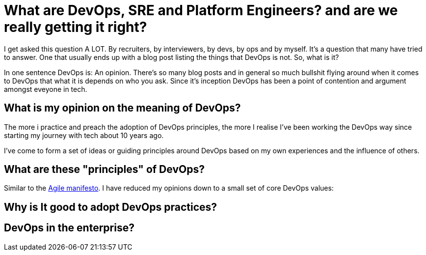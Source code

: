 = What are DevOps, SRE and Platform Engineers? and are we really getting it right?
:hp-image: /images/covers/debate.gif
:hp-tags: DevOps, Thoughts, Management

I get asked this question A LOT. By recruiters, by interviewers, by devs, by ops and by myself. It’s a question that many have tried to answer. One that usually ends up with a blog post listing the things that DevOps is not. So, what is it?

In one sentence DevOps is: An opinion. There’s so many blog posts and in general so much bullshit flying around when it comes to DevOps that what it is depends on who you ask. Since it's inception DevOps has been a point of contention and argument amongst eveyone in tech.
 
== What is my opinion on the meaning of DevOps?

The more i practice and preach the adoption of DevOps principles, the more I realise I've been working the DevOps way since starting my journey with tech about 10 years ago.

I've come to form a set of ideas or guiding principles around DevOps based on my own experiences and the influence of others.  

== What are these "principles" of DevOps?

Similar to the http://agilemanifesto.org/[Agile manifesto]. I have reduced my opinions down to a small set of core DevOps values:




== Why is It good to adopt DevOps practices?

== DevOps in the enterprise? 
